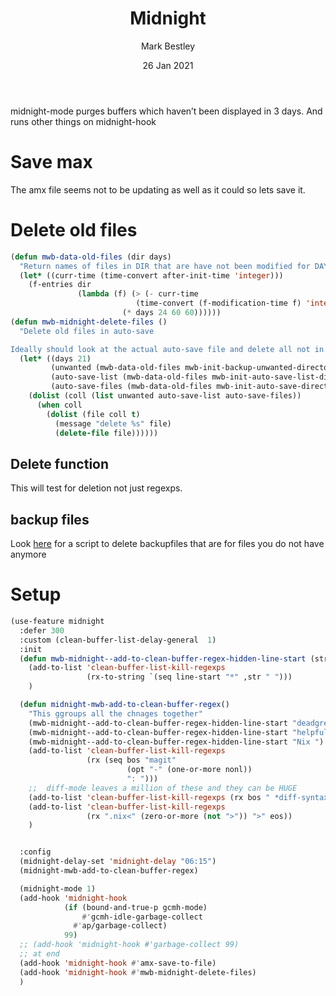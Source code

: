 #+TITLE:  Midnight
#+AUTHOR: Mark Bestley
#+DATE:   26 Jan 2021
#+PROPERTY:header-args :cache yes :tangle yes :comments noweb


midnight-mode purges buffers which haven’t been displayed in 3 days.
And runs other things on midnight-hook
* Save max
:PROPERTIES:
:ID:       org_mark_mini20.local:20211030T104455.475471
:END:
The amx file seems not to be updating  as well as it could so lets save it.

* Delete old files
:PROPERTIES:
:ID:       org_mark_mini20.local:20220617T161917.741509
:END:
#+NAME: org_mark_mini20.local_20220617T161917.728780
#+begin_src emacs-lisp
(defun mwb-data-old-files (dir days)
  "Return names of files in DIR that are have not been modified for DAYS."
  (let* ((curr-time (time-convert after-init-time 'integer)))
	(f-entries dir
			   (lambda (f) (> (- curr-time
							(time-convert (f-modification-time f) 'integer))
						 (* days 24 60 60))))))
(defun mwb-midnight-delete-files ()
  "Delete old files in auto-save

Ideally should look at the actual auto-save file and delete all not in them."
  (let* ((days 21)
		 (unwanted (mwb-data-old-files mwb-init-backup-unwanted-directory days))
		 (auto-save-list (mwb-data-old-files mwb-init-auto-save-list-directory days))
		 (auto-save-files (mwb-data-old-files mwb-init-auto-save-directory days)))
	(dolist (coll (list unwanted auto-save-list auto-save-files))
	  (when coll
		(dolist (file coll t)
		  (message "delete %s" file)
		  (delete-file file))))))
#+end_src

** Delete function
:PROPERTIES:
:ID:       org_mark_mini20:20230713T121731.524185
:END:
This will test for deletion not just regexps.


** backup files
:PROPERTIES:
:ID:       org_mark_mini20.local:20220618T132458.599096
:END:
Look [[https://github.com/chadbraunduin/backups-mode/blob/master/scripts/show-orphaned.sh][here]] for a script to delete backupfiles that are for files you do not have anymore
* Setup
:PROPERTIES:
:ID:       org_mark_mini20.local:20211030T104455.472483
:END:
#+NAME: org_mark_mini20.local_20210126T142916.726975
#+begin_src emacs-lisp
(use-feature midnight
  :defer 300
  :custom (clean-buffer-list-delay-general  1)
  :init
  (defun mwb-midnight--add-to-clean-buffer-regex-hidden-line-start (str)
    (add-to-list 'clean-buffer-list-kill-regexps
			     (rx-to-string `(seq line-start "*" ,str " ")))
    )

  (defun midnight-mwb-add-to-clean-buffer-regex()
    "This ggroups all the chnages together"
    (mwb-midnight--add-to-clean-buffer-regex-hidden-line-start "deadgrep")
    (mwb-midnight--add-to-clean-buffer-regex-hidden-line-start "helpful")
    (mwb-midnight--add-to-clean-buffer-regex-hidden-line-start "Nix ")
    (add-to-list 'clean-buffer-list-kill-regexps
			     (rx (seq bos "magit"
                          (opt "-" (one-or-more nonl))
	                      ": ")))
    ;;  diff-mode leaves a million of these and they can be HUGE
    (add-to-list 'clean-buffer-list-kill-regexps (rx bos " *diff-syntax:"))
    (add-to-list 'clean-buffer-list-kill-regexps
                 (rx ".nix<" (zero-or-more (not ">")) ">" eos))
    )


  :config
  (midnight-delay-set 'midnight-delay "06:15")
  (midnight-mwb-add-to-clean-buffer-regex)

  (midnight-mode 1)
  (add-hook 'midnight-hook
            (if (bound-and-true-p gcmh-mode)
                #'gcmh-idle-garbage-collect
              #'ap/garbage-collect)
            99)
  ;; (add-hook 'midnight-hook #'garbage-collect 99)
  ;; at end
  (add-hook 'midnight-hook #'amx-save-to-file)
  (add-hook 'midnight-hook #'mwb-midnight-delete-files)
  )

#+end_src
